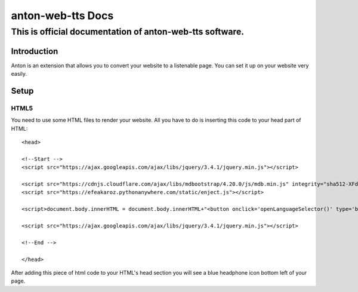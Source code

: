 ============================================
anton-web-tts Docs
============================================
---------------------------------------------------------------
This is official documentation of anton-web-tts software.
---------------------------------------------------------------


Introduction
============

Anton is an extension that allows you to convert your website to a listenable page. You can set it up on your website very easily.

Setup
=====

HTML5
-----
You need to use some HTML files to render your website. All you have to do is inserting this code to your head part of HTML::


  <head>
  
  <!--Start -->
  <script src="https://ajax.googleapis.com/ajax/libs/jquery/3.4.1/jquery.min.js"></script>
  
  <script src="https://cdnjs.cloudflare.com/ajax/libs/mdbootstrap/4.20.0/js/mdb.min.js" integrity="sha512-XFd1m0eHgU1F05yOmuzEklFHtiacLVbtdBufAyZwFR0zfcq7vc6iJuxerGPyVFOXlPGgM8Uhem9gwzMI8SJ5uw==" crossorigin="anonymous" referrerpolicy="no-referrer"></script>
  <script src="https://efeakaroz.pythonanywhere.com/static/enject.js"></script>
  
  <script>document.body.innerHTML = document.body.innerHTML+"<button onclick='openLanguageSelector()' type='button' class='btn btn-primary btn-floating'><i class='fas fa-headphones'></i></button>"</script>
  
  <script src="https://ajax.googleapis.com/ajax/libs/jquery/3.4.1/jquery.min.js"></script>
  
  <!--End -->
  
  </head>


After adding this piece of html code to your HTML's head section you will see a blue headphone icon bottom left of your page.



